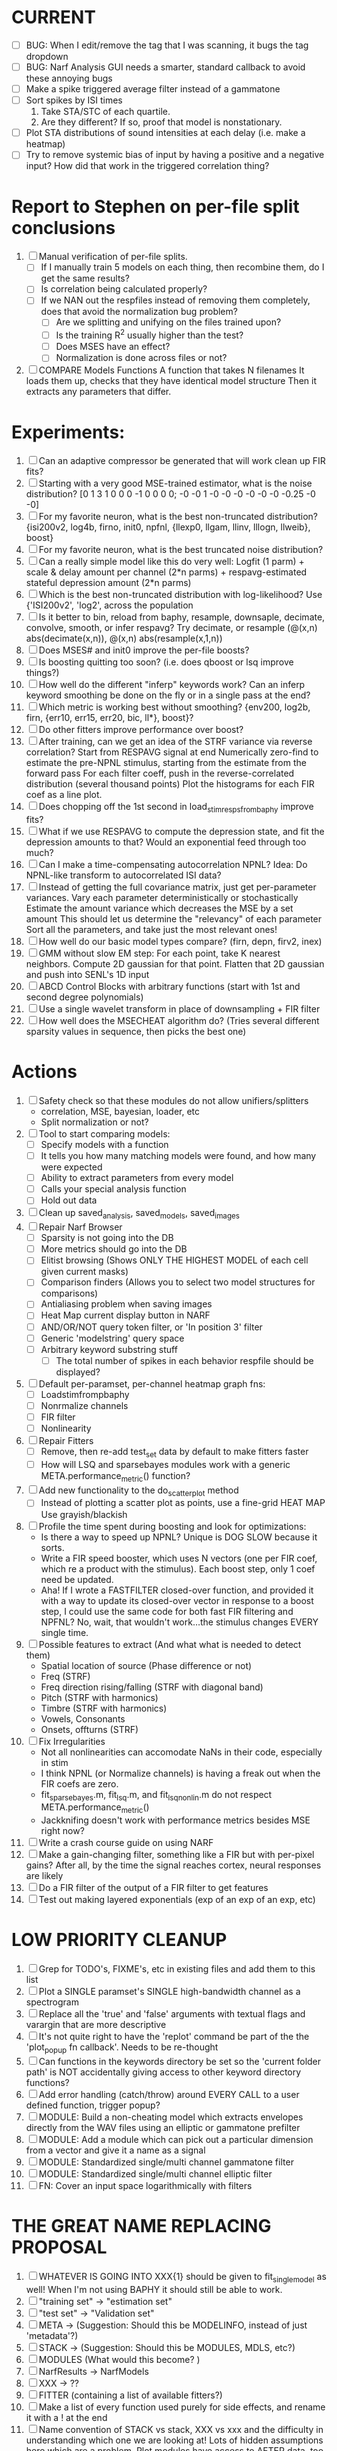 * CURRENT
  - [ ] BUG: When I edit/remove the tag that I was scanning, it bugs the tag dropdown
  - [ ] BUG: Narf Analysis GUI needs a smarter, standard callback to avoid these annoying bugs
  - [ ] Make a spike triggered average filter instead of a gammatone
  - [ ] Sort spikes by ISI times
	1. Take STA/STC of each quartile.
	2. Are they different? If so, proof that model is nonstationary.
  - [ ] Plot STA distributions of sound intensities at each delay (i.e. make a heatmap)
  - [ ] Try to remove systemic bias of input by having a positive and a negative input? How did that work in the triggered correlation thing?

* Report to Stephen on per-file split conclusions
  1. [ ] Manual verification of per-file splits.
	 - [ ] If I manually train 5 models on each thing, then recombine them, do I get the same results?
	 - [ ] Is correlation being calculated properly?
	 - [ ] If we NAN out the respfiles instead of removing them completely, does that avoid the normalization bug problem?
         - [ ] Are we splitting and unifying on the files trained upon?
         - [ ] Is the training R^2 usually higher than the test?
         - [ ] Does MSES have an effect?
         - [ ] Normalization is done across files or not?
  2. [ ] COMPARE Models Functions
	 A function that takes N filenames
	 It loads them up, checks that they have identical model structure
	 Then it extracts any parameters that differ. 

* Experiments:
  1. [ ] Can an adaptive compressor be generated that will work clean up FIR fits?
  2. [ ] Starting with a very good MSE-trained estimator, what is the noise distribution?
	 [0  1  3  1  0  0  0 -1  0  0  0  0; -0 -0  1 -0 -0 -0 -0 -0 -0  -0.25 -0 -0]
  3. [ ] For my favorite neuron, what is the best non-truncated distribution?
	 {isi200v2, log4b, firno, init0, npfnl, {llexp0, llgam, llinv, lllogn, llweib}, boost}
  4. [ ] For my favorite neuron, what is the best truncated noise distribution?
  5. [ ] Can a really simple model like this do very well:
	 Logfit (1 parm) + scale & delay amount per channel (2*n parms) + respavg-estimated stateful depression amount (2*n parms)
  6. [ ] Which is the best non-truncated distribution with log-likelihood?
	 Use {'ISI200v2', 'log2',   across the population
  7. [ ] Is it better to bin, reload from baphy, resample, downsaple, decimate, convolve, smooth, or infer respavg?
         Try decimate, or resample (@(x,n) abs(decimate(x,n)),  @(x,n) abs(resample(x,1,n))
  8. [ ] Does MSES# and init0 improve the per-file boosts?
  9. [ ] Is boosting quitting too soon? (i.e. does qboost or lsq improve things?)
  10. [ ] How well do the different "inferp" keywords work?
	  Can an inferp keyword smoothing be done on the fly or in a single pass at the end?
  11. [ ] Which metric is working best without smoothing?
	  {env200, log2b, firn, {err10, err15, err20, bic, ll*}, boost}?
  12. [ ] Do other fitters improve performance over boost?
  13. [ ] After training, can we get an idea of the STRF variance via reverse correlation?
	  Start from RESPAVG signal at end
	  Numerically zero-find to estimate the pre-NPNL stimulus, starting from the estimate from the forward pass
	  For each filter coeff, push in the reverse-correlated distribution (several thousand points)
	  Plot the histograms for each FIR coef as a line plot. 
  14. [ ] Does chopping off the 1st second in load_stim_resps_from_baphy improve fits?
  15. [ ] What if we use RESPAVG to compute the depression state, and fit the depression amounts to that?
	  Would an exponential feed through too much?
  16. [ ] Can I make a time-compensating autocorrelation NPNL?
	  Idea: Do NPNL-like transform to autocorrelated ISI data?
  17. [ ] Instead of getting the full covariance matrix, just get per-parameter variances.
	  Vary each parameter deterministically or stochastically
	  Estimate the amount variance which decreases the MSE by a set amount
	  This should let us determine the "relevancy" of each parameter
	  Sort all the parameters, and take just the most relevant ones!
  18. [ ] How well do our basic model types compare? (firn, depn, firv2, inex)
  19. [ ] GMM without slow EM step:
	  For each point, take K nearest neighbors. 
	  Compute 2D gaussian for that point. 
	  Flatten that 2D gaussian and push into SENL's 1D input
  20. [ ] ABCD Control Blocks with arbitrary functions (start with 1st and second degree polynomials)
  21. [ ] Use a single wavelet transform in place of downsampling + FIR filter
  22. [ ] How well does the MSECHEAT algorithm do?
	  (Tries several different sparsity values in sequence, then picks the best one)

* Actions
  1. [ ] Safety check so that these modules do not allow unifiers/splitters
         - correlation, MSE, bayesian, loader, etc
	 - Split normalization or not?
  3. [ ] Tool to start comparing models:
	 - [ ] Specify models with a function
	 - [ ] It tells you how many matching models were found, and how many were expected
	 - [ ] Ability to extract parameters from every model
	 - [ ] Calls your special analysis function
	 - [ ] Hold out data 	 
  4. [ ] Clean up saved_analysis, saved_models, saved_images
  5. [ ] Repair Narf Browser
	 - [ ] Sparsity is not going into the DB
	 - [ ] More metrics should go into the DB
	 - [ ] Elitist browsing (Shows ONLY THE HIGHEST MODEL of each cell given current masks)
	 - [ ] Comparison finders (Allows you to select two model structures for comparisons)
	 - [ ] Antialiasing problem when saving images
	 - [ ] Heat Map current display button in NARF
	 - [ ] AND/OR/NOT query token filter, or 'In position 3' filter
	 - [ ] Generic 'modelstring' query space
	 - [ ] Arbitrary keyword substring stuff
         - [ ] The total number of spikes in each behavior respfile should be displayed?
  6. [ ] Default per-paramset, per-channel heatmap graph fns:
	 - [ ] Loadstimfrompbaphy
	 - [ ] Nonrmalize channels
	 - [ ] FIR filter
	 - [ ] Nonlinearity
  7. [ ] Repair Fitters 
         - [ ] Remove, then re-add test_set data by default to make fitters faster
         - [ ] How will LSQ and sparsebayes modules work with a generic META.performance_metric() function?
  8. [ ] Add new functionality to the do_scatter_plot method
	 - [ ] Instead of plotting a scatter plot as points, use a fine-grid HEAT MAP
	       Use grayish/blackish 
  9. [ ] Profile the time spent during boosting and look for optimizations:
         - Is there a way to speed up NPNL? Unique is DOG SLOW because it sorts.
         - Write a FIR speed booster, which uses N vectors (one per FIR coef, which re a product with the stimulus). Each boost step, only 1 coef need be updated.
         - Aha! If I wrote a FASTFILTER closed-over function, and provided it with a way to update its closed-over vector in response to a boost step, I could use the same code for both fast FIR filtering and NPFNL? No, wait, that wouldn't work...the stimulus changes EVERY single time.
  10. [ ] Possible features to extract (And what what is needed to detect them)
          - Spatial location of source (Phase difference or not)
          - Freq (STRF)
          - Freq direction rising/falling (STRF with diagonal band)
          - Pitch (STRF with harmonics)
          - Timbre (STRF with harmonics)
          - Vowels, Consonants 
          - Onsets, offturns (STRF)
  11. [ ] Fix Irregularities
          - Not all nonlinearities can accomodate NaNs in their code, especially in stim
          - I think NPNL (or Normalize channels) is having a freak out when the FIR coefs are zero. 
          - fit_sparsebayes.m, fit_lsq.m, and fit_lsqnonlin.m do not respect META.performance_metric()
          - Jackknifing doesn't work with performance metrics besides MSE right now?
  12. [ ] Write a crash course guide on using NARF
  13. [ ] Make a gain-changing filter, something like a FIR but with per-pixel gains? After all, by the time the signal reaches cortex, neural responses are likely
  14. [ ] Do a FIR filter of the output of a FIR filter to get features
  15. [ ] Test out making layered exponentials (exp of an exp of an exp, etc)

* LOW PRIORITY CLEANUP
  1. [ ] Grep for TODO's, FIXME's, etc in existing files and add them to this list
  2. [ ] Plot a SINGLE paramset's SINGLE high-bandwidth channel as a spectrogram
  3. [ ] Replace all the 'true' and 'false' arguments with textual flags and varargin that are more descriptive
  4. [ ] It's not quite right to have the 'replot' command be part of the the 'plot_popup fn callback'. Needs to be re-thought
  5. [ ] Can functions in the keywords directory be set so the 'current folder path' is NOT accidentally giving access to other keyword directory functions?
  6. [ ] Add error handling (catch/throw) around EVERY CALL to a user defined function, trigger popup?
  7. [ ] MODULE: Build a non-cheating model which extracts envelopes directly from the WAV files using an elliptic or gammatone prefilter
  8. [ ] MODULE: Add a module which can pick out a particular dimension from a vector and give it a name as a signal
  10. [ ] MODULE: Standardized single/multi channel gammatone filter
  11. [ ] MODULE: Standardized single/multi channel elliptic filter 
  12. [ ] FN: Cover an input space logarithmically with filters

* THE GREAT NAME REPLACING PROPOSAL
  1. [ ] WHATEVER IS GOING INTO XXX{1} should be given to fit_single_model as well! When I'm not using BAPHY it should still be able to work.
  2. [ ] "training set" -> "estimation set"
  3. [ ] "test set" -> "Validation set"
  4. [ ] META -> (Suggestion: Should this be MODELINFO, instead of just 'metadata'?)
  5. [ ] STACK -> (Suggestion: Should this be MODULES, MDLS, etc?)
  6. [ ] MODULES (What would this become? )
  7. [ ] NarfResults -> NarfModels
  8. [ ] XXX -> ??
  9. [ ] FITTER (containing a list of available fitters?)
  10. [ ] Make a list of every function used purely for side effects, and rename it with a ! at the end
  11. [ ] Name convention of STACK vs stack, XXX vs xxx and the difficulty in understanding which one we are looking at! 
	  Lots of hidden assumptions here which are a problem. Plot modules have access to AFTER data, too.

* DISCARDED/ABANDONED IDEAS
  1. [ ] FN: 'set_module_field' (finds module, sets field, so you can mess with things more easily in scripts)
  2. [ ] Push all existing files into the database
  3. [ ] MODULE INIT: Make a module which has a complex init process
	 1) Creates a spanning filterbank of gammatones
	 2) Trains the FIR filter on that spanning filterbank
	 3) Picks the top N (Usually 1, 2 or 3) filters based on their power
	 4) Crops all other filters
  4. [ ] FIX POTENTIAL SOURCE OF BUGS: Not all files have a META.batch property (for 240 and 242)
  5. [ ] A histogram heat map of model performance for each cell so you can see distribution of model performance (not needed now that I have cumulative dist plotter)
  6. [ ] If empty test set is given for a cellid, what should we do? Hold 1 out cross validation? 
  7. [ ] Fix EM conditioning error and get gmm4 started again (Not sure how to fix!)
  8. [ ] Address question: Does variation in neural fuction in A1 follow a continuum, or are there visible clusters?
  9. [ ] A 2D sparse bayes approach. Make a 2D matrix with constant shape (elliptical, based on local deviation of N nearest points) to make representative gaussians, then flatten to 1D to make basis vectors fed through SB.
  10. [ ] CLEAN: Compare_models needs to sort based on training score if test_score doesn't exist.
  11. [ ] FITTER: Regularized boosting fitter
  12. [ ] FITTER: Automatic Relevancy Determination (ARD) + Automatic Smoothness Determination (ASD)
  13. [ ] FITTER: A stronger shrinkage fitter (Shrink by as much as you want).
  14. [ ] FITTER: Three-step fitter (First FIR, then NL, then both together).
  15. [ ] FITTER: Multi-step sparseness fitters (Fit, sparseify, fit, sparsify, etc). Waste of time
  16. [ ] MODULE: Make a faster IIR filter with asymmetric response properties 
  17. [ ] Make logging work for the GUI by including the log space in narf_modelpane?
  18. [ ] IRRITATION: Why doesn't 'nonlinearity' module default to a sigmoid with reasonable parameters?
  19. [ ] IRRITATION: Why isn't there progress in the GUI when fitting?
  20. [ ] IRRITATION: Why isn't there an 'undo' function?
  21. [ ] IRRITATION: Why can't I edit a module type in the middle of the stack via the GUI?
  22. [ ] Right now, you can only instantiate a single GUI at a time. Could this be avoided and the design made more general?	  
	  To do this, instead of a _global_ STACK and XXX, they would be closed-over by the GUI object.
	  Then, there would need to be a 'update-gui' function which can use those closed over variables.
	  That fn could be called whenever you want to programmatically update it. 	  	  	 
  23. [ ] Make gui plot functions response have two dropdowns to pick out colorbar thresholds for easier visualization?
  24. [ ] Make it so baphy can be run _twice_, so that raw_stim_fs can be two different values (load envelope and wav data simultaneously)
  25. [ ] MODULE: Add a filter that processess phase information from a stimulus, not just the magnitude
  26. [ ] Write a function which swaps out the STACK into the BACKGROUND so you can 'hold' a model as a reference and play around with other settings, and see the results graphically by switching back and forth.
  27. [ ] Try adding informative color to histograms and scatter plots
  28. [ ] Try improving contrast of various intensity plots
  29. [ ] Put a Button on the performance metric that launches an external figure if more plot space is needed.
  30. [ ] Add a GUI button to load_stim_from_baphy to play the stimulus as a sound
  31. [ ] FITTER: Crop N% out fitter:
	    1) quickfits FIR
	    2) then quickfits NL
	    3) measures distance from NL line, marks the N worst points
	    4) Looks them up by original indexes (before the sort and row averaging)
	    5) Inverts nonlinearity numerically to find input
	    6) Deconvolves FIR to find the spike that was bad
	    7) Deletes that bad spike from the data
	    8) Starts again with a shrinkage fitter that fits both together
  32. [ ] Expressing NL smoothness regularizer as a matrix
	    A Tikhonov matrix for regression: 
	    diagonals are variance of each coef.
	    2nd diagonals would add some correlation from one FIR coef to the next (smoothness?).
  33. [ ] Sparsity check:
	   For each model,
              for 1:num coefs
               Prune the least important coef
		plot performance
              Make a plot of the #coefs vs performance
  34. [ ] A check of NL homoskedasticity (How much is the variance changing along the abscissa)	     
  35. [ ] FITTER: SWARM. Hybrid fit routine which takes the top N% of models, scales all FIR powers to be the same, then shrinks them.
  36. [ ] Get a histogram of the error of the NL. (Is it Gaussian or something else?)
  37. [ ] Have a display of the Pareto front (Dominating models with better r^2 or whatever)
  38. [ ] FN: Searches for unattached model and image files and deletes them
  39. [ ] Models need associated 'summarize' methods in META
	  Why: Need to extract comparable info despite STACK positional differences in model structure.
	  Why: Need a general interface to plot model summaries for wildly different models
	  Difficulty: Auto-generated models will need some intelligence as to how to generate summarize methods for themselves
  40. [ ] DB Bug Catcher which verifies that every model file in /auto/data/code is in the DB, and correct
	  Why: Somebody could easily put the DB and filesystem out of sync.
	  Why: image files could get deleted
	  Why: DB table could get corrupted
	  Why: Also, we need to periodically re-run the analysis/batch_240.m type scripts to make sure they are all generated and current
  41. [ ] Put a line in fit_single_model that pulls the latest GIT code before fitting?
  42. Fit combo: revcorr->boost (what we do now)
  43. Fit combo: revcorr->boost->sparsify->boost   (Force sparsity and re-boost)
  44. Fit combo: prior->boost
  45. Fit combo: revcorr->boost_with_increasing_sparsity_penalty
  46. Fit combo: revcorr->boost_with_decreasing_sparsity_penalty
  47. Fit combo: zero->boost 
  48. Fit combo: Fit at 100hz, then use that to init a fit at 200Hz, then again at 400Hz.
  49. Replace my nargin checks with "if ~exist('BLAH','var'),"
  50. sf=sf{1}; should be eliminated IN EVERY SINGLE FILE! 
  51. [ ] FIR filter needs an 'ACTIVE FIR COEFS' plot which only displays paramsets matching selected
  52. [ ] IRRITATION: Why can't I resize windows?
  53. Stephen will do the init condition for FIRN coefs split into two filters of positive/negative coefs only    
  54. Write a termination condition that ends when "delta = 10^-5 * max-delta-found-so-far" for boosting
  55. Why an FPGA would kick ass for this stuff(You could try all 300 coefficient boosting steps simultaneously, this is an embarassingly parallel problem)
** Crazyboost
   How's this for a fitter?
   Boosting works well, and tries every possible step before taking a new one.
   That's good and deterministic, but maybe we could speed things up by randomly sorting the steps (so as not to be biased towards early values)
   Then just take a step _any_ time it improves the score
   It would take many more steps each iteration.
   No guarantee it would converge, but maybe we could do it just to get started more quickly
** Can Jackknifes be stored in the same model file?
  No, this should not be done.   

** Stephen's boosting verification
  1. A Shrinking step size is stupid simple. Is there a better way?
  2. Can we retire the analysis/TSP files?
  3. Can I retire the modules/exp_filter? 

** SAFETY VERIFICATION PROGRAM:
  1. Create a test/ directory with many test functions in it
     Each test function:
     - creates a default XXX{1}
     - Puts a single module on the stack
     - Recomputes XXX(1)
     - Checks output vs predetermined values
  2. Check that all modules work independently as expected
  3. Checks that DB and modelfiles still sync up
** Rewrite JOBS system
    + Put a "Complete?" 
    + Any number of PCs query the DB, try to get 'incomplete' flagged models. DB is atomic, handles conflicts and negates need for server.
    + They compute those models, then return values.
    + If desired, a local 'manager' on each PC can watch processes, handle timeouts, etc
    + Negates need for SSH credentials everywhere, too.
** Improve BAPHY Interface
   - Right now BAPHY has a complicated interface for a simple thing:
     - All we really want is the stimulus and response(s)
     - Selecting data ourselves, jackknifing it, hacking it out, etc are messy since half of it is done in Baphy and half in NARF
** Make Fitters understand how to work on each paramset separately?
          - I wish we could, but this is impossible. Right now, there is a subtle problem when we use a splitter on the FIR filter:
          - Boosting slows down 5x. We have 5x24 = 120 parameters per boost step. 
          - Fitting in one split regime is subtely interacting with fitting in another. Early stopping worsens this effect.
          - However, this cannot be done. Perhaps we are trying to fit a nonlinearity across all models; we cannot fit each separately. 
** Try this:
 http://www.mathworks.com/matlabcentral/fileexchange/27662-evolve-top-and-bottom-envelopes-for-time-signals-i-e
   Should also query the database to see if a job is queued already, and list a Q
Add intelligence to boostperfile that
	DOES split the normalization
	DOES split any module that is not a performance metric or a loader
	Put a breakpoint in boostperfile, check that the predictions are fine, then let the merge occur, then check the predictions again
  2. [ ] A better queuing script
	 - [ ] Sorts according to QUESTIONS 
	 - [ ] Scatter plot comparison functionality
	 - [ ] Overwrite existing models?
	 - [ ] Resume dead models?
	 - [ ] Force git sync?
	 - [ ] Force git clean?
	 - [ ] Check for:
	       - [ ] dead/jobs
	       - [ ] DB contents and Filesystem still sync up
	       - [ ] Everything is enqueued
